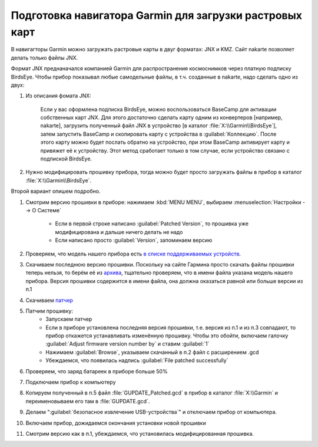 Подготовка навигатора Garmin для загрузки растровых карт
========================================================

В навигагторы Garmin можно загружать растровые карты в двуг форматах: JNX и KMZ.
Сайт nakarte позволяет делать только файлы JNX.

Формат JNX преднаначался  компанией Garmin для распространения  космоснимков через платную подписку BirdsEye.
Чтобы прибор показывал любые самодельные файлы, в т.ч. созданные в nakarte, надо сделать одно из двух:

1. Из описания фомата JNX:

    Если у вас оформлена подписка BirdsEye, можно воспользоваться BaseCamp для активации собственных карт JNX.
    Для этого достаточно сделать карту одним из конвертеров [например, nakarte],
    загрузить полученный файл JNX в устройство [в каталог :file:`X:\\Garmin\\BirdsEye`],
    затем запустить BaseCamp и скопировать карту с устройства в :guilabel:`Коллекцию`.
    После этого карту можно будет послать обратно на устройство,
    при этом BaseCamp активирует карту и привяжет её к устройству.
    Этот метод сработает только в том случае, если устройство связано с подпиской BirdsEye.

2. Нужно модифицировать прошивку прибора,
   тогда можно будет просто загружать файлы в прибор в каталог :file:`X:\\Garmin\\BirdsEye`.

Второй вариант опишем подробно.

1. Смотрим версию прошивки в приборе: нажимаем :kbd:`MENU MENU`, выбираем :menuselection:`Настройки --> О Системе`

    * Если в первой строке написано :guilabel:`Patched Version`,
      то прошивка уже модифицирована и дальше ничего делать не надо
    * Если написано просто :guilabel:`Version`, запоминаем версию

2. Проверяем, что модель нашего прибора есть
   `в  списке поддерживаемых устройств <http://whiter.brinkster.net/Versions.shtml>`_.
3. Скачиваем последнюю версию прошивки.
   Поскольку на сайте Гармина просто скачать файлы прошивки теперь нельзя,
   то берём её из `архива <http://gawisp.com/perry/>`_,
   тщательно проверяем, что в имени файла указана модель нашего прибора.
   Версия прошивки содержится в имени файла,
   она должна оказаться равной или больше версии из п.1
4. Скачиваем `патчер <http://whiter.brinkster.net/FirmwarePatcher.html>`_
5. Патчим прошивку:
    * Запускаем патчер
    * Если в приборе установлена последняя версия прошивки, т.е. версия из п.1 и из п.3 совпадают,
      то прибор откажется устанавливать изменённую прошивку.
      Чтобы это обойти, включаем галочку :guilabel:`Adjust firmware version number by` и ставим :guilabel:`1`
    * Нажимаем :guilabel:`Browse`, указываем скачанный в п.2 файл с расширением .gcd
    * Убеждаемся, что появилась надпись :guilabel:`File patched successfully`
6. Проверяем, что заряд батареек в приборе больше 50%
7. Подключаем прибор к компьютеру
8. Копируем полученный в п.5 файл :file:`GUPDATE_Patched.gcd` в прибор в каталог :file:`X:\\Garmin`
   и переименовываем его там в :file:`GUPDATE.gcd`.
9. Делаем ":guilabel:`безопасное извлечение USB-устройства`" и отключаем прибор от компьютера.
10. Включаем прибор, дожидаемся окончания установки новой прошивки
11. Смотрим версию как в п.1, убеждаемся, что установилась модифицированная прошивка.

